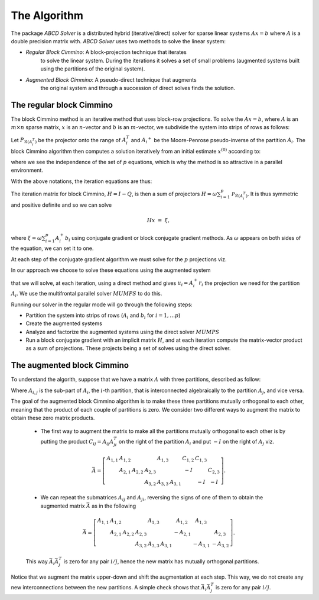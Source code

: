 =============
The Algorithm
=============

The package `ABCD Solver` is a distributed hybrid (iterative/direct)
solver for sparse linear systems :math:`Ax = b` where :math:`A` is a double
precision matrix with. `ABCD Solver` uses two methods to solve the linear system:

- *Regular Block Cimmino*: A block-projection technique that iterates
   to solve the linear system. During the iterations it solves a set
   of small problems (augmented systems built using the partitions of
   the original system).
- *Augmented Block Cimmino*: A pseudo-direct technique that augments
   the original system and through a succession of direct solves finds
   the solution.

The regular block Cimmino
-------------------------

The block Cimmino method is an iterative method that uses block-row
projections. To solve the :math:`Ax = b`, where :math:`A` is an
:math:`m\times n` sparse matrix, :math:`x` is an :math:`n`-vector and
:math:`b` is an :math:`m`-vector, we subdivide the system into strips of
rows as follows:

.. math::
   :nowrap:

   \begin{eqnarray*}
    \left(
      \begin{array}{c}
        A_1 \\ A_2 \\ \vdots \\ A_p
      \end{array}
    \right)
    ~x &=&
    \left(
      \begin{array}{c}
        b_1 \\ b_2 \\ \vdots \\ b_p
      \end{array}
    \right)
   \end{eqnarray*}

Let :math:`P_{\mathcal{R}(A_i^T)}` be the projector onto the range of
:math:`A_i^T` and :math:`{A_i}^+` be the Moore-Penrose pseudo-inverse of the
partition :math:`A_i`. The block Cimmino algorithm then computes a solution
iteratively from an initial estimate :math:`x^{(0)}` according to:

.. math::
   :nowrap:

    \begin{eqnarray*}
        \begin{array}{ccl}
        u_{i}  & = & A_i^+ \left ( {b_i - A_i x^{(k)}} \right ) ~~~ i = 1, .... p \\
        x^{(k+1)}  & = & x^{(k)} + \omega \sum_{i=1}^p{u_i}
        \end{array}
    \end{eqnarray*}

where we see the independence of the set of :math:`p` equations, which is why
the method is so attractive in a parallel environment.

With the above notations, the iteration equations are thus:

.. math::
   :nowrap:

    \begin{eqnarray*}
        x^{(k+1)} & = & x^{(k)} + \omega \sum_{i=1}^p{A_i^+ \left ( {b_i - A_i x^{(k)}} \right )} \\
          & = & \left( {I - \omega \sum_{i=1}^p{A_i^+ A_i}} \right) x^{(k)}
        + \omega \sum_{i=1}^p{A_i^+ b_i} \\
          & = & Q x^{(k)} + \omega \sum_{i=1}^p{A_i^+ b_i}.
          \label{something}
    \end{eqnarray*}

The iteration matrix for block Cimmino, :math:`H = I - Q`, is then a
sum of projectors :math:`H = \omega
\sum_{i=1}^p{\mathcal{P}_{\mathcal{R}(A_i^T)}}`. It is thus symmetric
and positive definite and so we can solve

.. math::
    H x ~=~ \xi,

where :math:`\xi = \omega \sum_{i=1}^p{A_i^+ b_i}`
using conjugate gradient or block conjugate gradient methods.  As :math:`\omega` appears on both sides of the equation, we can set it to one.

At each step of the conjugate gradient algorithm we must solve for the
:math:`p` projections viz.

.. math::
   :nowrap:

    \begin{equation}
        A_i u_i ~=~ r_i, ~~~~  (r_i = {b_i - A_i x^{(k)}}),~~~ i = 1, .... p.
    \end{equation}

In our approach we choose to solve these equations using the augmented system

.. math::
   :nowrap:

    \begin{eqnarray*}
        \left ( \begin{array}{cc} I & A_i^T \\ A_i & 0 \end{array} \right )
          \left ( \begin{array}{l} u_i \\ v_i \end{array} \right )
        &=&  \left ( \begin{array}{l} 0 \\ r_i \end{array} \right )
    \end{eqnarray*}

that we will solve, at each iteration, using a direct method and gives :math:`u_i = A_i^+ r_i` the projection we need for the partition :math:`A_i`.
We use the multifrontal parallel solver :math:`MUMPS` to do this.

Running our solver in the regular mode will go through the following steps:

- Partition the system into strips of rows (:math:`A_i` and :math:`b_i` for :math:`i = 1, \dots p`)
- Create the augmented systems
- Analyze and factorize the augmented systems using the direct solver :math:`MUMPS`
- Run a block conjugate gradient with an implicit matrix :math:`H`, and at each iteration compute the matrix-vector product as a sum of projections. These projects being a set of solves using the direct solver.


The augmented block Cimmino
---------------------------

To understand the algorith, suppose that we have a matrix :math:`A` with three partitions, described as follow:

.. math::
   :nowrap:
      
    \begin{equation}
        A =
        \left[
        \begin{array}{cccccc}
            A_{1,1} & A_{1,2} &&&&  A_{1,3}\\
            & A_{2,1} & A_{2,2} & A_{2,3} & \\
            &&& A_{3,2} & A_{3,3} &  A_{3,1}
        \end{array}
        \right].
    \end{equation}

Where :math:`A_{i,j}` is the sub-part of :math:`A_i`, the :math:`i`-th partition, that is interconnected algebraically to the partition :math:`A_j`, and vice versa.

The goal of the augmented block Cimmino algorithm is to make these
three partitions mutually orthogonal to each other, meaning that the
product of each couple of partitions is zero. We consider two
different ways to augment the matrix to obtain these zero matrix products.

  * The first way to augment the matrix to make all the partitions mutually orthogonal to each other is by putting the product :math:`C_{ij} = A_{ij}A_{ji}^T` on the right of the partition :math:`A_i` and put :math:`-I` on the right of :math:`A_j` viz.

  .. math::
    \bar{A} =
    \left[
    \begin{array}{cccccc|ccc}
        A_{1,1} & A_{1,2} &         &          & A_{1,3} &         & C_{1,2}  & C_{1,3} &        \\
                & A_{2,1} & A_{2,2} & A_{2,3}  &         &         & -I       &         & C_{2,3}\\
                &         &         & A_{3,2}  & A_{3,3} & A_{3,1} &          & -I      & -I
    \end{array}\right].

    
  * We can repeat the submatrices :math:`A_{ij}` and :math:`A_{ji}`, reversing the signs of one of them to obtain the augmented matrix :math:`\bar{A}` as in the following

  .. math::
    \bar{A} =
    \left[
    \begin{array}{cccccc|ccc}
        A_{1,1} & A_{1,2} &         &          & A_{1,3} &         & A_{1,2}  & A_{1,3} &        \\
                & A_{2,1} & A_{2,2} & A_{2,3}  &         &         & -A_{2,1} &         & A_{2,3}\\
                &         &         & A_{3,2}  & A_{3,3} & A_{3,1} &          & -A_{3,1}& -A_{3,2}
    \end{array}\right].

  This way :math:`\bar{A}_i\bar{A}_j^T` is zero for any pair :math:`i/j`, hence the new matrix has mutually orthogonal partitions.

Notice that we augment the matrix upper-down and shift the
augmentation at each step. This way, we do not create any new
interconnections between the new partitions. A simple check shows that
:math:`\bar{A}_i \bar{A}_j^T` is zero for any pair :math:`i/j`.

